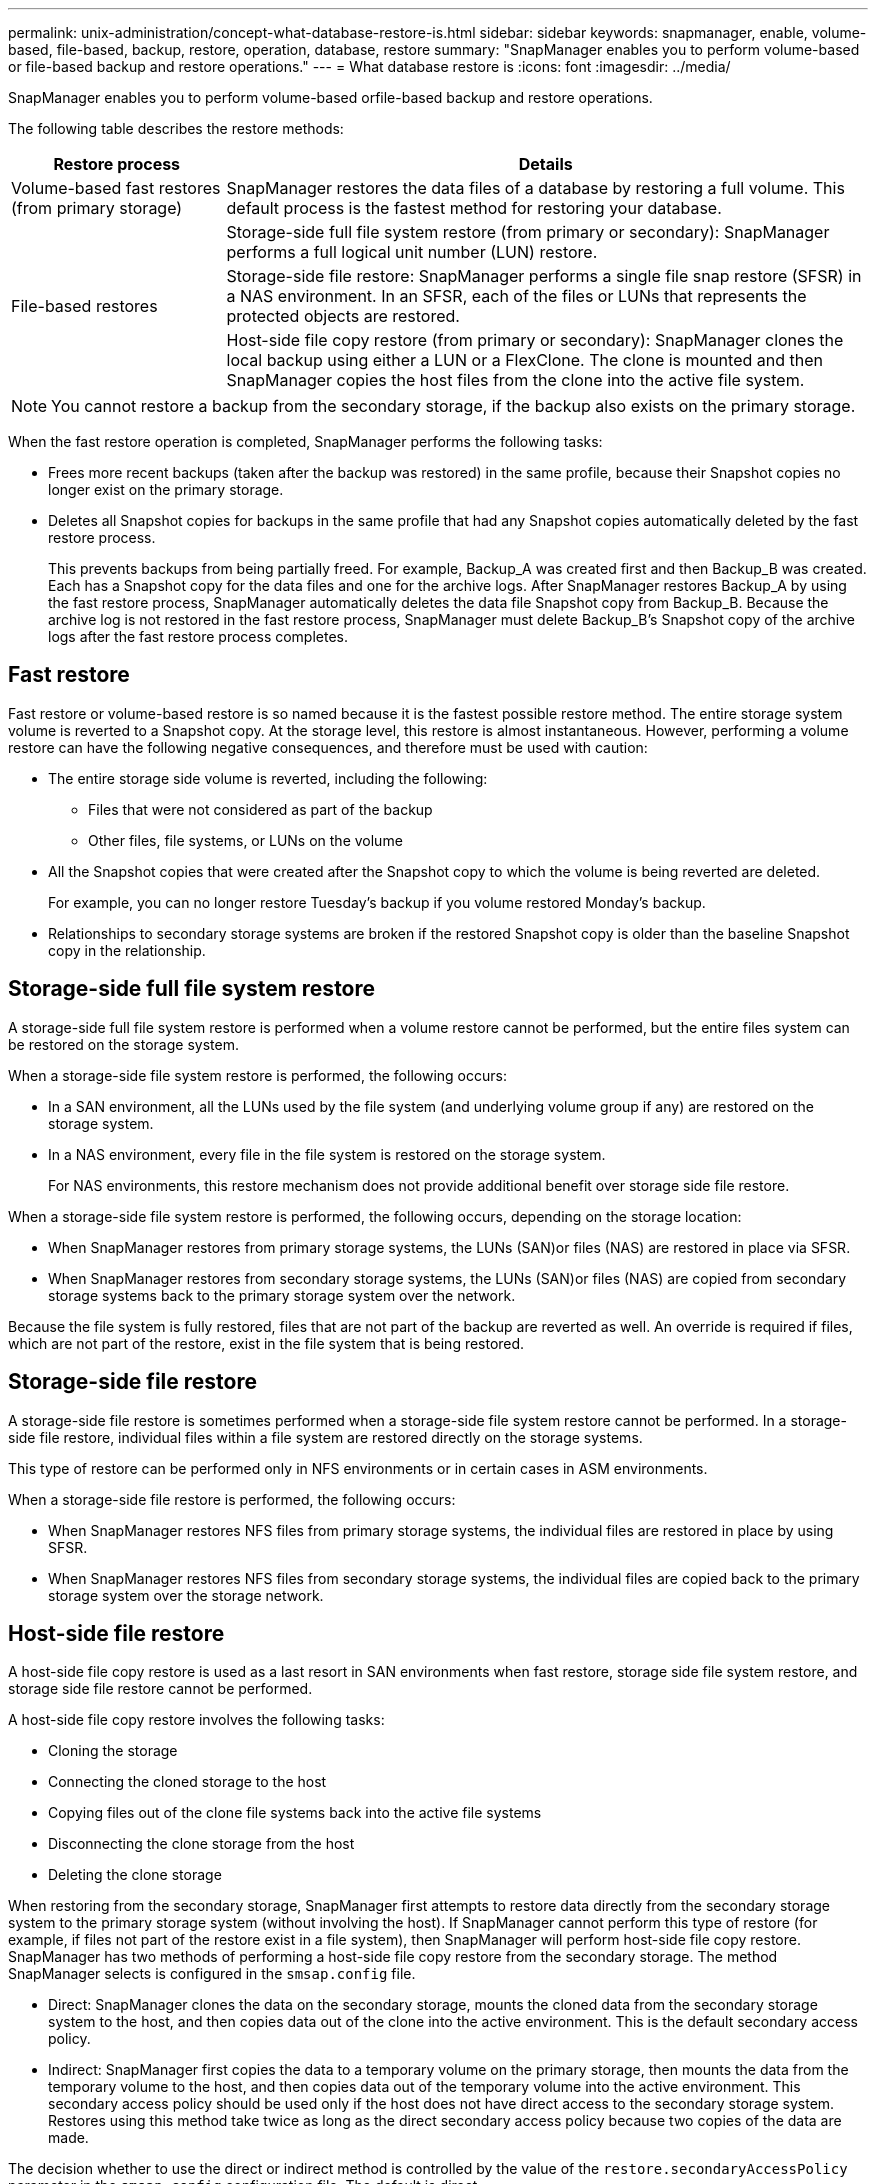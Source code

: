 ---
permalink: unix-administration/concept-what-database-restore-is.html
sidebar: sidebar
keywords: snapmanager, enable, volume-based, file-based, backup, restore, operation, database, restore
summary: "SnapManager enables you to perform volume-based or file-based backup and restore operations."
---
= What database restore is
:icons: font
:imagesdir: ../media/

[.lead]
SnapManager enables you to perform volume-based orfile-based backup and restore operations.

The following table describes the restore methods:

[cols="1a,3a" options="header"]
|===
//header
| Restore process| Details

|Volume-based fast restores (from primary storage)
|SnapManager restores the data files of a database by restoring a full volume. This default process is the fastest method for restoring your database.

.3+a|File-based restores

|Storage-side full file system restore (from primary or secondary): SnapManager performs a full logical unit number (LUN) restore.

|Storage-side file restore: SnapManager performs a single file snap restore (SFSR) in a NAS environment. In an SFSR, each of the files or LUNs that represents the protected objects are restored.

|Host-side file copy restore (from primary or secondary): SnapManager clones the local backup using either a LUN or a FlexClone. The clone is mounted and then SnapManager copies the host files from the clone into the active file system.
|===


NOTE: You cannot restore a backup from the secondary storage, if the backup also exists on the primary storage.

When the fast restore operation is completed, SnapManager performs the following tasks:

* Frees more recent backups (taken after the backup was restored) in the same profile, because their Snapshot copies no longer exist on the primary storage.
* Deletes all Snapshot copies for backups in the same profile that had any Snapshot copies automatically deleted by the fast restore process.
+
This prevents backups from being partially freed. For example, Backup_A was created first and then Backup_B was created. Each has a Snapshot copy for the data files and one for the archive logs. After SnapManager restores Backup_A by using the fast restore process, SnapManager automatically deletes the data file Snapshot copy from Backup_B. Because the archive log is not restored in the fast restore process, SnapManager must delete Backup_B's Snapshot copy of the archive logs after the fast restore process completes.

== Fast restore

Fast restore or volume-based restore is so named because it is the fastest possible restore method. The entire storage system volume is reverted to a Snapshot copy. At the storage level, this restore is almost instantaneous. However, performing a volume restore can have the following negative consequences, and therefore must be used with caution:

* The entire storage side volume is reverted, including the following:
 ** Files that were not considered as part of the backup
 ** Other files, file systems, or LUNs on the volume
* All the Snapshot copies that were created after the Snapshot copy to which the volume is being reverted are deleted.
+
For example, you can no longer restore Tuesday's backup if you volume restored Monday's backup.

* Relationships to secondary storage systems are broken if the restored Snapshot copy is older than the baseline Snapshot copy in the relationship.

== Storage-side full file system restore

A storage-side full file system restore is performed when a volume restore cannot be performed, but the entire files system can be restored on the storage system.

When a storage-side file system restore is performed, the following occurs:

* In a SAN environment, all the LUNs used by the file system (and underlying volume group if any) are restored on the storage system.
* In a NAS environment, every file in the file system is restored on the storage system.
+
For NAS environments, this restore mechanism does not provide additional benefit over storage side file restore.

When a storage-side file system restore is performed, the following occurs, depending on the storage location:

* When SnapManager restores from primary storage systems, the LUNs (SAN)or files (NAS) are restored in place via SFSR.
* When SnapManager restores from secondary storage systems, the LUNs (SAN)or files (NAS) are copied from secondary storage systems back to the primary storage system over the network.

Because the file system is fully restored, files that are not part of the backup are reverted as well. An override is required if files, which are not part of the restore, exist in the file system that is being restored.

== Storage-side file restore

A storage-side file restore is sometimes performed when a storage-side file system restore cannot be performed. In a storage-side file restore, individual files within a file system are restored directly on the storage systems.

This type of restore can be performed only in NFS environments or in certain cases in ASM environments.

When a storage-side file restore is performed, the following occurs:

* When SnapManager restores NFS files from primary storage systems, the individual files are restored in place by using SFSR.
* When SnapManager restores NFS files from secondary storage systems, the individual files are copied back to the primary storage system over the storage network.

== Host-side file restore

A host-side file copy restore is used as a last resort in SAN environments when fast restore, storage side file system restore, and storage side file restore cannot be performed.

A host-side file copy restore involves the following tasks:

* Cloning the storage
* Connecting the cloned storage to the host
* Copying files out of the clone file systems back into the active file systems
* Disconnecting the clone storage from the host
* Deleting the clone storage

When restoring from the secondary storage, SnapManager first attempts to restore data directly from the secondary storage system to the primary storage system (without involving the host). If SnapManager cannot perform this type of restore (for example, if files not part of the restore exist in a file system), then SnapManager will perform host-side file copy restore. SnapManager has two methods of performing a host-side file copy restore from the secondary storage. The method SnapManager selects is configured in the `smsap.config` file.

* Direct: SnapManager clones the data on the secondary storage, mounts the cloned data from the secondary storage system to the host, and then copies data out of the clone into the active environment. This is the default secondary access policy.
* Indirect: SnapManager first copies the data to a temporary volume on the primary storage, then mounts the data from the temporary volume to the host, and then copies data out of the temporary volume into the active environment. This secondary access policy should be used only if the host does not have direct access to the secondary storage system. Restores using this method take twice as long as the direct secondary access policy because two copies of the data are made.

The decision whether to use the direct or indirect method is controlled by the value of the `restore.secondaryAccessPolicy` parameter in the `smsap.config` configuration file. The default is direct.
